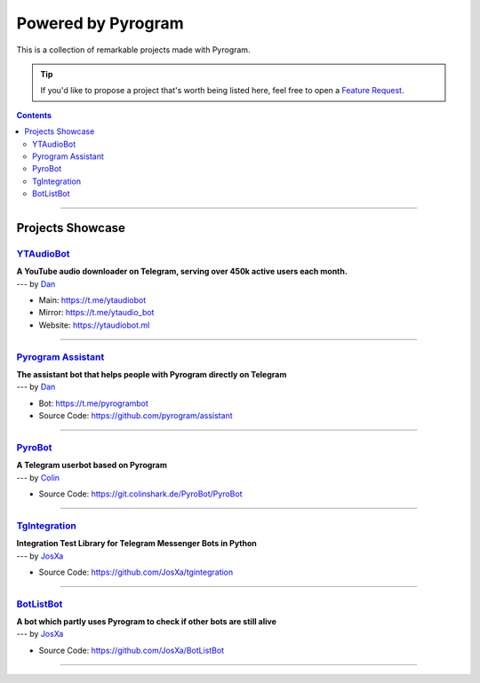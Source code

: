 Powered by Pyrogram
===================

This is a collection of remarkable projects made with Pyrogram.

.. A collection of Pyrojects :^)

.. tip::

    If you'd like to propose a project that's worth being listed here, feel free to open a `Feature Request`_.

.. contents:: Contents
    :backlinks: none
    :local:

-----

Projects Showcase
-----------------

`YTAudioBot <https://t.me/ytaudio>`_
^^^^^^^^^^^^^^^^^^^^^^^^^^^^^^^^^^^^

| **A YouTube audio downloader on Telegram, serving over 450k active users each month.**
| --- by `Dan <https://t.me/haskell>`_

- Main: https://t.me/ytaudiobot
- Mirror: https://t.me/ytaudio_bot
- Website: https://ytaudiobot.ml

-----

`Pyrogram Assistant <https://github.com/pyrogram/assistant>`_
^^^^^^^^^^^^^^^^^^^^^^^^^^^^^^^^^^^^^^^^^^^^^^^^^^^^^^^^^^^^^

| **The assistant bot that helps people with Pyrogram directly on Telegram**
| --- by `Dan <https://t.me/haskell>`_

- Bot: https://t.me/pyrogrambot
- Source Code: https://github.com/pyrogram/assistant

-----

`PyroBot <https://git.colinshark.de/PyroBot/PyroBot>`_
^^^^^^^^^^^^^^^^^^^^^^^^^^^^^^^^^^^^^^^^^^^^^^^^^^^^^^

| **A Telegram userbot based on Pyrogram**
| --- by `Colin <https://t.me/ColinShark>`_

- Source Code: https://git.colinshark.de/PyroBot/PyroBot

-----

`TgIntegration <https://github.com/JosXa/tgintegration>`_
^^^^^^^^^^^^^^^^^^^^^^^^^^^^^^^^^^^^^^^^^^^^^^^^^^^^^^^^^

| **Integration Test Library for Telegram Messenger Bots in Python**
| --- by `JosXa <https://t.me/JosXa>`_

- Source Code: https://github.com/JosXa/tgintegration

-----

`BotListBot <https://t.me/botlist>`_
^^^^^^^^^^^^^^^^^^^^^^^^^^^^^^^^^^^^

| **A bot which partly uses Pyrogram to check if other bots are still alive**
| --- by `JosXa <https://t.me/JosXa>`_

- Source Code: https://github.com/JosXa/BotListBot

-----

.. _Feature Request: https://github.com/pyrogram/pyrogram/issues/new?labels=enhancement&template=feature_request.md

